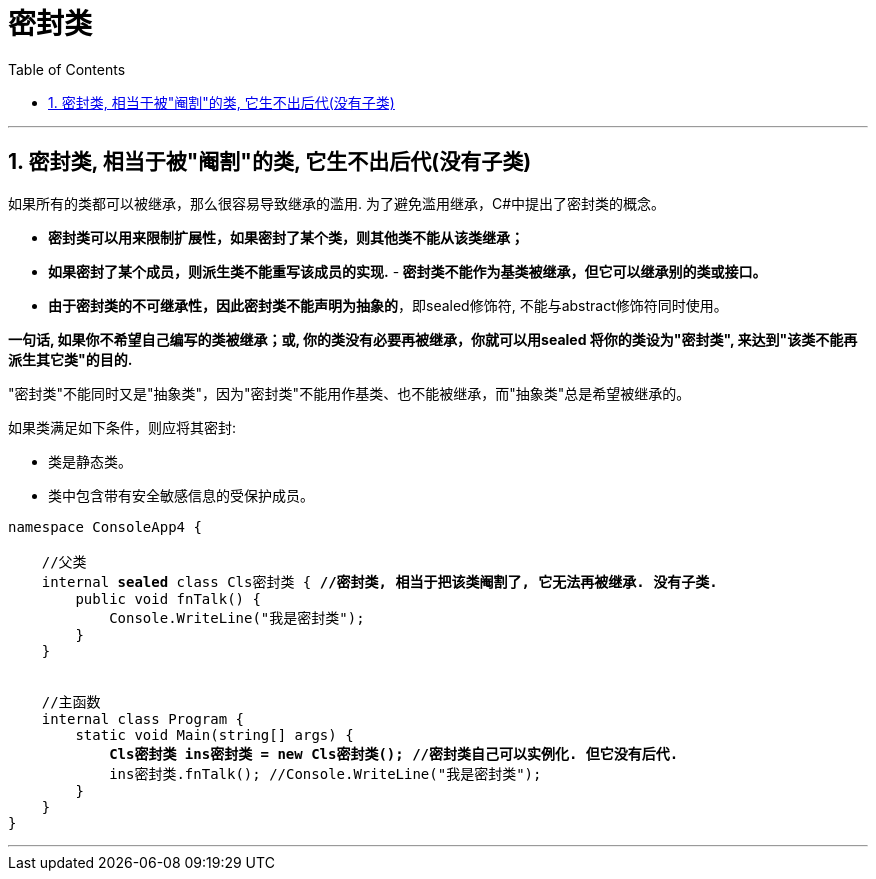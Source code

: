 
= 密封类
:sectnums:
:toclevels: 3
:toc: left

---

== 密封类, 相当于被"阉割"的类, 它生不出后代(没有子类)

如果所有的类都可以被继承，那么很容易导致继承的滥用. 为了避免滥用继承，C#中提出了密封类的概念。

- *密封类可以用来限制扩展性，如果密封了某个类，则其他类不能从该类继承；*
- *如果密封了某个成员，则派生类不能重写该成员的实现.*
-** 密封类不能作为基类被继承，但它可以继承别的类或接口。**
- *由于密封类的不可继承性，因此密封类不能声明为抽象的*，即sealed修饰符, 不能与abstract修饰符同时使用。

*一句话, 如果你不希望自己编写的类被继承；或, 你的类没有必要再被继承，你就可以用sealed 将你的类设为"密封类", 来达到"该类不能再派生其它类"的目的.*

"密封类"不能同时又是"抽象类"，因为"密封类"不能用作基类、也不能被继承，而"抽象类"总是希望被继承的。



如果类满足如下条件，则应将其密封:

- 类是静态类。
- 类中包含带有安全敏感信息的受保护成员。

[,subs=+quotes]
----
namespace ConsoleApp4 {

    //父类
    internal *sealed* class Cls密封类 { *//密封类, 相当于把该类阉割了, 它无法再被继承. 没有子类.*
        public void fnTalk() {
            Console.WriteLine("我是密封类");
        }
    }


    //主函数
    internal class Program {
        static void Main(string[] args) {
            *Cls密封类 ins密封类 = new Cls密封类(); //密封类自己可以实例化. 但它没有后代.*
            ins密封类.fnTalk(); //Console.WriteLine("我是密封类");
        }
    }
}
----

'''









